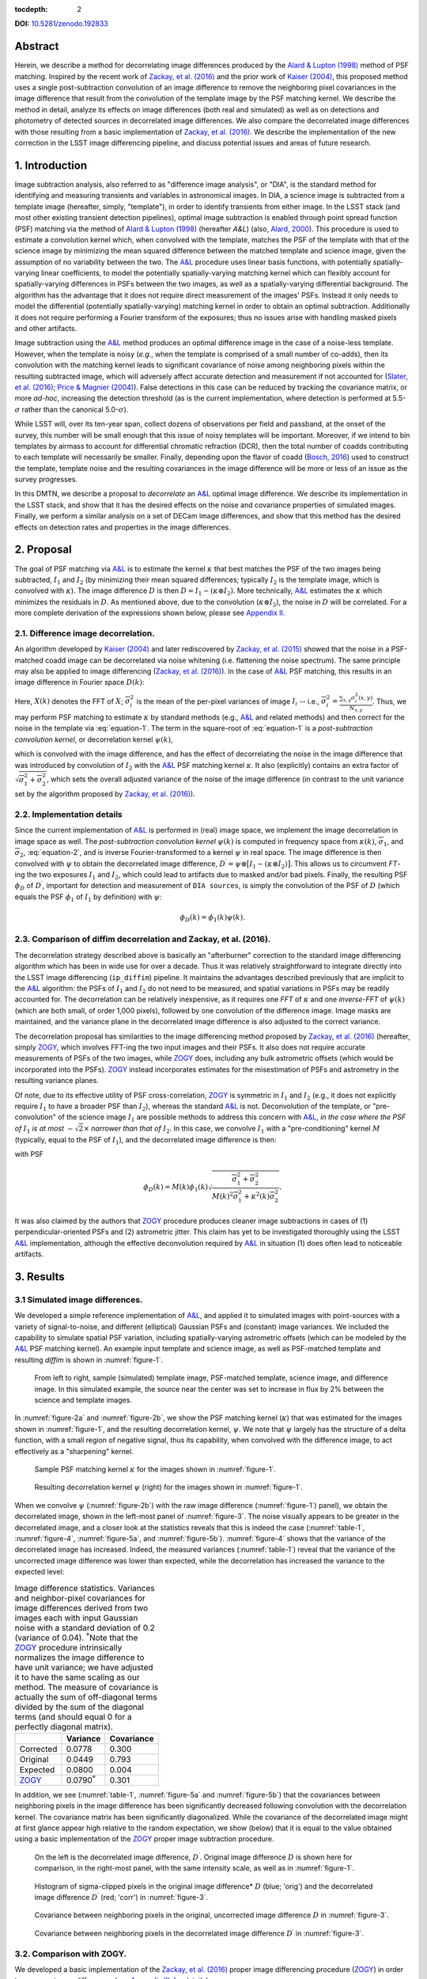 :tocdepth: 2

**DOI:** `10.5281/zenodo.192833 <http://dx.doi.org/10.5281/zenodo.192833>`_

Abstract
========

Herein, we describe a method for decorrelating image differences
produced by the `Alard & Lupton
(1998) <http://adsabs.harvard.edu/abs/1998ApJ...503..325A>`__ method of
PSF matching. Inspired by the recent work of `Zackay, et al.
(2016) <https://arxiv.org/abs/1601.02655>`__ and the prior work of
`Kaiser (2004) <#references>`__, this proposed method uses a single
post-subtraction convolution of an image difference to remove the
neighboring pixel covariances in the image difference that result from
the convolution of the template image by the PSF matching kernel. We
describe the method in detail, analyze its effects on image differences
(both real and simulated) as well as on detections and photometry of
detected sources in decorrelated image differences. We also compare the
decorrelated image differences with those resulting from a basic
implementation of `Zackay, et al.
(2016) <https://arxiv.org/abs/1601.02655>`__. We describe the
implementation of the new correction in the LSST image differencing
pipeline, and discuss potential issues and areas of future research.

1. Introduction
===============

Image subtraction analysis, also referred to as "difference image
analysis", or "DIA", is the standard method for identifying and
measuring transients and variables in astronomical images. In DIA, a
science image is subtracted from a template image (hereafter, simply,
"template"), in order to identify transients from either image. In the
LSST stack (and most other existing transient detection pipelines),
optimal image subtraction is enabled through point spread function (PSF)
matching via the method of `Alard & Lupton
(1998) <http://adsabs.harvard.edu/abs/1998ApJ...503..325A>`__ (hereafter
*A&L*) (also, `Alard,
2000 <http://aas.aanda.org/articles/aas/pdf/2000/11/ds8706.pdf%5D>`__).
This procedure is used to estimate a convolution kernel which, when
convolved with the template, matches the PSF of the template with that
of the science image by minimizing the mean squared difference between
the matched template and science image, given the assumption of no
variability between the two. The
`A&L <http://adsabs.harvard.edu/abs/1998ApJ...503..325A>`__ procedure
uses linear basis functions, with potentially spatially-varying linear
coefficients, to model the potentially spatially-varying matching kernel
which can flexibly account for spatially-varying differences in PSFs
between the two images, as well as a spatially-varying differential
background. The algorithm has the advantage that it does not require
direct measurement of the images' PSFs. Instead it only needs to model
the differential (potentially spatially-varying) matching kernel in
order to obtain an optimal subtraction. Additionally it does not require
performing a Fourier transform of the exposures; thus no issues arise
with handling masked pixels and other artifacts.

Image subtraction using the
`A&L <http://adsabs.harvard.edu/abs/1998ApJ...503..325A>`__ method
produces an optimal difference image in the case of a noise-less
template. However, when the template is noisy (*e.g.*, when the template
is comprised of a small number of co-adds), then its convolution with
the matching kernel leads to significant covariance of noise among
neighboring pixels within the resulting subtracted image, which will
adversely affect accurate detection and measurement if not accounted for
(`Slater, et al. (2016) <http://dmtn-006.lsst.io>`__; `Price & Magnier
(2004) <#references>`__). False detections in this case can be reduced
by tracking the covariance matrix, or more *ad-hoc*, increasing the
detection threshold (as is the current implementation, where detection
is performed at 5.5-\ :math:`\sigma` rather than the canonical
5.0-\ :math:`\sigma`).

While LSST will, over its ten-year span, collect dozens of observations
per field and passband, at the onset of the survey, this number will be
small enough that this issue of noisy templates will be important.
Moreover, if we intend to bin templates by airmass to account for
differential chromatic refraction (DCR), then the total number of coadds
contributing to each template will necessarily be smaller. Finally,
depending upon the flavor of coadd (`Bosch,
2016 <http://dmtn-015.lsst.io>`__) used to construct the template,
template noise and the resulting covariances in the image difference
will be more or less of an issue as the survey progresses.

In this DMTN, we describe a proposal to *decorrelate* an
`A&L <http://adsabs.harvard.edu/abs/1998ApJ...503..325A>`__ optimal
image difference. We describe its implementation in the LSST stack, and
show that it has the desired effects on the noise and covariance
properties of simulated images. Finally, we perform a similar analysis
on a set of DECam image differences, and show that this method has the
desired effects on detection rates and properties in the image
differences.

2. Proposal
===========

The goal of PSF matching via
`A&L <http://adsabs.harvard.edu/abs/1998ApJ...503..325A>`__ is to
estimate the kernel :math:`\kappa` that best matches the PSF of the two
images being subtracted, :math:`I_1` and :math:`I_2` (by minimizing
their mean squared differences; typically :math:`I_2` is the template
image, which is convolved with :math:`\kappa`). The image difference
:math:`D` is then :math:`D = I_1 - (\kappa \otimes I_2)`. More
technically, `A&L <http://adsabs.harvard.edu/abs/1998ApJ...503..325A>`__
estimates the :math:`\kappa` which minimizes the residuals in :math:`D`.
As mentioned above, due to the convolution (:math:`\kappa \otimes I_2`),
the noise in :math:`D` will be correlated. For a more complete
derivation of the expressions shown below, please see `Appendix
II. <#b-appendix-ii-derivation>`__

2.1. Difference image decorrelation.
------------------------------------

An algorithm developed by `Kaiser (2004) <#references>`__ and later
rediscovered by `Zackay, et al.
(2015) <http://arxiv.org/abs/1512.06879>`__ showed that the noise in a
PSF-matched coadd image can be decorrelated via noise whitening (i.e.
flattening the noise spectrum). The same principle may also be applied
to image differencing (`Zackay, et al.
(2016) <https://arxiv.org/abs/1601.02655>`__). In the case of
`A&L <http://adsabs.harvard.edu/abs/1998ApJ...503..325A>`__ PSF
matching, this results in an image difference in Fourier space
:math:`D(k)`:

.. math::
   :label: equation-1

   D(k) = \big[ I_1(k) - \kappa(k) I_2(k) \big] \sqrt{ \frac{ \overline{\sigma}_1^2 + \overline{\sigma}_2^2}{ \overline{\sigma}_1^2 + \kappa^2(k) \overline{\sigma}_2^2}}

Here, :math:`X(k)` denotes the FFT of :math:`X`;
:math:`\overline{\sigma}_i^2` is the mean of the per-pixel variances of
image :math:`I_i` -- i.e.,
:math:`\overline{\sigma}_i^2 = \frac{\sum_{x,y} \sigma_i^2(x,y)}{N_{x,y}}`.
Thus, we may perform PSF matching to estimate :math:`\kappa` by standard
methods (e.g.,
`A&L <http://adsabs.harvard.edu/abs/1998ApJ...503..325A>`__ and related
methods) and then correct for the noise in the template via :eq:`equation-1`.
The term in the square-root of :eq:`equation-1`
is a *post-subtraction convolution kernel*, or
decorrelation kernel :math:`\psi(k)`,

.. math::
   :label: equation-2

   \psi(k) = \sqrt{ \frac{ \overline{\sigma}_1^2 + \overline{\sigma}_2^2}{ \overline{\sigma}_1^2 + \kappa^2(k) \overline{\sigma}_2^2}},

which is convolved with the image difference, and has the effect of
decorrelating the noise in the image difference that was introduced by
convolution of :math:`I_2` with the
`A&L <http://adsabs.harvard.edu/abs/1998ApJ...503..325A>`__ PSF matching
kernel :math:`\kappa`. It also (explicitly) contains an extra factor of
:math:`\sqrt{\overline{\sigma}_1^2+\overline{\sigma}_2^2}`, which sets
the overall adjusted variance of the noise of the image difference (in
contrast to the unit variance set by the algorithm proposed by `Zackay,
et al. (2016) <https://arxiv.org/abs/1601.02655>`__).

2.2. Implementation details
---------------------------

Since the current implementation of
`A&L <http://adsabs.harvard.edu/abs/1998ApJ...503..325A>`__ is performed
in (real) image space, we implement the image decorrelation in image
space as well. The *post-subtraction convolution kernel* :math:`\psi(k)`
is computed in frequency space from :math:`\kappa(k)`,
:math:`\overline{\sigma}_1`, and :math:`\overline{\sigma}_2`,
:eq:`equation-2`, and is inverse Fourier-transformed to a kernel
:math:`\psi` in real space. The image difference is then convolved with
:math:`\psi` to obtain the decorrelated image difference,
:math:`D^\prime = \psi \otimes \big[ I_1 - (\kappa \otimes I_2) \big]`.
This allows us to circumvent *FT*-ing the two exposures :math:`I_1` and
:math:`I_2`, which could lead to artifacts due to masked and/or bad
pixels. Finally, the resulting PSF :math:`\phi_D` of :math:`D^\prime`,
important for detection and measurement of ``DIA sources``, is simply
the convolution of the PSF of :math:`D` (which equals the PSF
:math:`\phi_1` of :math:`I_1` by definition) with :math:`\psi`:

.. math::


   \phi_D(k) = \phi_1(k) \psi(k).

2.3. Comparison of diffim decorrelation and Zackay, et al. (2016).
------------------------------------------------------------------

The decorrelation strategy described above is basically an "afterburner"
correction to the standard image differencing algorithm which has been
in wide use for over a decade. Thus it was relatively straightforward to
integrate directly into the LSST image differencing (``ip_diffim``)
pipeline. It maintains the advantages described previously that are
implicit to the
`A&L <http://adsabs.harvard.edu/abs/1998ApJ...503..325A>`__ algorithm:
the PSFs of :math:`I_1` and :math:`I_2` do not need to be measured, and
spatial variations in PSFs may be readily accounted for. The
decorrelation can be relatively inexpensive, as it requires one *FFT* of
:math:`\kappa` and one *inverse-FFT* of :math:`\psi(k)` (which are both
small, of order 1,000 pixels), followed by one convolution of the
difference image. Image masks are maintained, and the variance plane in
the decorrelated image difference is also adjusted to the correct
variance.

The decorrelation proposal has similarities to the image differencing
method proposed by `Zackay, et al.
(2016) <https://arxiv.org/abs/1601.02655>`__ (hereafter, simply
`ZOGY <https://arxiv.org/abs/1601.02655>`__, which involves FFT-ing the
two input images and their PSFs. It also does not require accurate
measurements of PSFs of the two images, while
`ZOGY <https://arxiv.org/abs/1601.02655>`__ does, including any bulk
astrometric offsets (which would be incorporated into the PSFs).
`ZOGY <https://arxiv.org/abs/1601.02655>`__ instead incorporates
estimates for the misestimation of PSFs and astrometry in the resulting
variance planes.

Of note, due to its effective utility of PSF cross-correlation,
`ZOGY <https://arxiv.org/abs/1601.02655>`__ is symmetric in :math:`I_1`
and :math:`I_2` (e.g., it does not explicitly require :math:`I_1` to
have a broader PSF than :math:`I_2`), whereas the standard
`A&L <http://adsabs.harvard.edu/abs/1998ApJ...503..325A>`__ is not.
Deconvolution of the template, or "pre-convolution" of the science image
:math:`I_1` are possible methods to address this concern with
`A&L <http://adsabs.harvard.edu/abs/1998ApJ...503..325A>`__, *in the
case where the PSF of* :math:`I_1` *is at most*
:math:`\sim \sqrt{2}\times` *narrower than that of* :math:`I_2`. In this
case, we convolve :math:`I_1` with a "pre-conditioning" kernel :math:`M`
(typically, equal to the PSF of :math:`I_1`), and the decorrelated image
difference is then:

.. math::
   :label: equation-3

   D(k) = \big[ M(k)I_1(k) - \kappa(k) I_2(k) \big] \sqrt{\frac{\overline{\sigma}_1^2 + \overline{\sigma}_2^2}{M^2(k)\overline{\sigma}_1^2 + \kappa^2(k) \overline{\sigma}_2^2}}

with PSF

.. math::


   \phi_D(k) = M(k)\phi_1(k) \sqrt{ \frac{ \overline{\sigma}_1^2 + \overline{\sigma}_2^2}{ M(k)^2 \overline{\sigma}_1^2 + \kappa^2(k) \overline{\sigma}_2^2}}.

It was also claimed by the authors that
`ZOGY <https://arxiv.org/abs/1601.02655>`__ procedure produces cleaner
image subtractions in cases of (1) perpendicular-oriented PSFs and (2)
astrometric jitter. This claim has yet to be investigated thoroughly
using the LSST
`A&L <http://adsabs.harvard.edu/abs/1998ApJ...503..325A>`__
implementation, although the effective deconvolution required by
`A&L <http://adsabs.harvard.edu/abs/1998ApJ...503..325A>`__ in situation
(1) does often lead to noticeable artifacts.

3. Results
==========

3.1 Simulated image differences.
--------------------------------

We developed a simple reference implementation of
`A&L <http://adsabs.harvard.edu/abs/1998ApJ...503..325A>`__, and applied
it to simulated images with point-sources with a variety of
signal-to-noise, and different (elliptical) Gaussian PSFs and (constant)
image variances. We included the capability to simulate spatial PSF
variation, including spatially-varying astrometric offsets (which can be
modeled by the
`A&L <http://adsabs.harvard.edu/abs/1998ApJ...503..325A>`__ PSF matching
kernel). An example input template and science image, as well as
PSF-matched template and resulting *diffim* is shown in :numref:`figure-1`.

.. figure:: _static/img0.png
   :name: figure-1

   From left to right, sample (simulated) template image, PSF-matched
   template, science image, and difference image. In this simulated
   example, the source near the center was set to increase in flux by 2%
   between the science and template images.

In :numref:`figure-2a` and :numref:`figure-2b`, we show the PSF matching kernel
(:math:`\kappa`) that was estimated for the images shown in
:numref:`figure-1`, and the resulting decorrelation kernel, :math:`\psi`.
We note that :math:`\psi` largely has the structure of a delta function,
with a small region of negative signal, thus its capability, when
convolved with the difference image, to act effectively as a
"sharpening" kernel.

.. figure:: _static/img1.png
   :name: figure-2a

   Sample PSF matching kernel :math:`\kappa` for the images shown in :numref:`figure-1`.

.. figure:: _static/img2.png
   :name: figure-2b

   Resulting decorrelation kernel :math:`\psi` (right) for the images shown in :numref:`figure-1`.

When we convolve :math:`\psi` (:numref:`figure-2b`)
with the raw image difference (:numref:`figure-1`)
panel), we obtain the decorrelated image, shown in the left-most panel
of :numref:`figure-3`. The noise visually appears to be greater in
the decorrelated image, and a closer look at the statistics reveals that
this is indeed the case (:numref:`table-1`, :numref:`figure-4`,
:numref:`figure-5a`, and :numref:`figure-5b`). :numref:`figure-4`
shows that the variance of the decorrelated image has increased. Indeed,
the measured variances (:numref:`table-1`) reveal that the variance
of the uncorrected image difference was lower than expected, while the
decorrelation has increased the variance to the expected level:

.. _table-1:

.. table:: Image difference statistics. Variances and neighbor-pixel covariances for image differences derived from two images each with input Gaussian noise with a standard deviation of 0.2 (variance of 0.04). :math:`^*`\ Note that the `ZOGY <https://arxiv.org/abs/1601.02655>`__ procedure intrinsically normalizes the image difference to have unit variance; we have adjusted it to have the same scaling as our method. The measure of covariance is actually the sum of off-diagonal terms divided by the sum of the diagonal terms (and should equal 0 for a perfectly diagonal matrix).

   +-----------------------------------------------+----------------------+--------------+
   |                                               | Variance             | Covariance   |
   +===============================================+======================+==============+
   | Corrected                                     | 0.0778               | 0.300        |
   +-----------------------------------------------+----------------------+--------------+
   | Original                                      | 0.0449               | 0.793        |
   +-----------------------------------------------+----------------------+--------------+
   | Expected                                      | 0.0800               | 0.004        |
   +-----------------------------------------------+----------------------+--------------+
   | `ZOGY <https://arxiv.org/abs/1601.02655>`__   | 0.0790\ :math:`^*`   | 0.301        |
   +-----------------------------------------------+----------------------+--------------+


.. raw:: html

   <!--
   ```python
   %In [1]:
   print sig1, sig2  # Input std. deviation of template and science images
   print 'Corrected:', np.mean(diffim2), np.std(diffim2)
   print 'Original: ', np.mean(diffim1), np.std(diffim1)
   print 'Expected: ', np.sqrt(sig1**2 + sig2**2)
   %Out [1]:
   0.2 0.2
   Corrected: 10.0042330181 0.293237231242
   Original:  9.99913482654 0.211891941431
   Expected:  0.282842712475
   ```
   -->

In addition, we see (:numref:`table-1`, :numref:`figure-5a` and :numref:`figure-5b`)
that the covariances between neighboring pixels in the
image difference has been significantly decreased following convolution
with the decorrelation kernel. The covariance matrix has been
significantly diagonalized. While the covariance of the decorrelated
image might at first glance appear high relative to the random
expectation, we show (below) that it is equal to the value obtained
using a basic implementation of the
`ZOGY <https://arxiv.org/abs/1601.02655>`__ proper image subtraction
procedure.

.. raw:: html

   <!--
   ```python
   %In [2]:
   print np.nansum(cov2)/np.sum(np.diag(cov2))  # cov2 is the covar. matrix of the corrected image.
   print np.nansum(cov1)/np.sum(np.diag(cov1))  # cov1 is the covar. matrix of the uncorrected image.
   %Out [2]:
   0.300482626371
   0.793176605206
   ```
   -->

.. figure:: _static/img3.png
   :name: figure-3

   On the left is the decorrelated image difference, :math:`D^\prime`.
   Original image difference :math:`D` is shown here for comparison, in
   the right-most panel, with the same intensity scale, as well as in
   :numref:`figure-1`.

.. figure:: _static/img4.png
   :name: figure-4

   Histogram of sigma-clipped pixels in the original image difference\*
   :math:`D` (blue; 'orig') and the decorrelated image difference
   :math:`D^\prime` (red; 'corr') in :numref:`figure-3`.

.. figure:: _static/img5.png
   :name: figure-5a

   Covariance between neighboring pixels in the original, uncorrected
   image difference :math:`D` in :numref:`figure-3`.

.. figure:: _static/img6.png
   :name: figure-5b

   Covariance between neighboring pixels in the decorrelated image
   difference :math:`D^\prime` in :numref:`figure-3`.

3.2. Comparison with ZOGY.
--------------------------

We developed a basic implementation of the `Zackay, et al.
(2016) <https://arxiv.org/abs/1601.02655>`__ proper image differencing
procedure (`ZOGY <https://arxiv.org/abs/1601.02655>`__) in order to
compare image differences (see `Appendix III. for
details <#c-appendix-iii-implementation-of-basic-ZOGY-algorithm>`__).

As shown in :numref:`table-1`, many of
the bulk statistics between image differences derived via the two
methods are (as expected) nearly identical. In fact, the two "optimal"
image differences are nearly identical, as we show in
:numref:`figure-6`. The variance of the difference between the two
difference images is of the order of 0.05% of the variances of the
individual images.

.. figure:: _static/img7.png
   :name: figure-6

   Histogram of pixel-wise difference between optimal image differences.
   Each image difference has been rescaled to unit variance to
   facilitate differencing.

3.3. Application to real data.
------------------------------

We have implemented and tested the proposed decorrelation method in the
LSST software stack as a new ``lsst.pipe.base.Task`` subclass called
``lsst.ip.diffim.DecorrelateALKernelTask``, and applied it to real data
obtained from DECam. For this image differencing experiment, we used the
standard `A&L <http://adsabs.harvard.edu/abs/1998ApJ...503..325A>`__
procedure with a spatially-varying PSF matching kernel (default
configuration parameters). The decorrelation computation may be turned
on by setting the option ``doDecorrelation=True`` for the
``imageDifference.py`` command-line task. In :numref:`figure-7` we
show sub-images of two astrometrically aligned input exposures, the
PSF-matched template image, and the decorrelated image difference.

.. figure:: _static/img8.png
   :name: figure-7

   Image differencing on real (DECam) data. Sub-images of the two input
   exposures (top; template has been astrometrically aligned with the
   science image), the PSF-matched template (bottom-left), and the
   decorrelated image difference (bottom-right).

``DecorrelateALKernelTask`` simply extracts the
`A&L <http://adsabs.harvard.edu/abs/1998ApJ...503..325A>`__ PSF matching
kernel :math:`\kappa` estimated previously by
``lsst.ip.diffim.ImagePsfMatchTask.subtractExposures()`` for the center
of the image, and estimates a constant image variance
:math:`\overline{\sigma}_1^2` and :math:`\overline{\sigma}_2^2` for each
image (sigma-clipped mean of its variance plane; in this example 62.8
and 60.0 for the science and template images, respectively). The task
then computes the decorrelation kernel :math:`\psi` from those three
quantities (:numref:`figure-8a` and :numref:`figure-8b`). As expected, the resulting
decorrelated image difference has a greater variance than the
"uncorrected" image difference (120.8 vs. 66.8), and a value close to
the naive expected variance :math:`60.0+62.8=122.8`. Additionally, we
show in :numref:`figure-9` that the decorrelated DECam image
indeed has a lower neighboring-pixel covariance (6.0% off-diagonal
covariance, vs. 35% for the uncorrected diffim).

.. figure:: _static/img9.png
   :name: figure-8a

   Image differencing on real (DECam) data. PSF matching kernels Shown are
   kernels derived from two corners of the image which showed the greatest
   variation in the matching kernels (pixel coordinates overlaid).

.. figure:: _static/img10.png
   :name: figure-8b

   Decorrelation kernels corresponding to :numref:`figure-8a`.

.. figure:: _static/img11.png
   :name: figure-9

   Image differencing on real (DECam) data. Neighboring pixel covariance
   matrices for uncorrected (left) and corrected (right) image
   difference.

3.4. Effects of diffim decorrelation on detection and measurement
-----------------------------------------------------------------

See `this
notebook <https://github.com/lsst-dm/diffimTests/blob/master/20.%20compare%20photometry-corrected-many-DECam-images.ipynb>`__.

The higher variance of the decorrelated image difference results in a
smaller number of ``DIA source`` detections (:math:`\sim` 70% fewer) at
the same default (5.5-:math:`\sigma`) detection threshold (:numref:`table-2`).
Notably, if we decrease the detection threshold to the
desired 5.0-\ :math:`\sigma` level, the detection count in the
decorrelated image difference does not increase substantially
(:math:`\sim 14\%`). However, the number of detections does increase
dramatically (:math:`\sim 176\%`) for the uncorrected image difference
if we were to switch to a 5.0-\ :math:`\sigma` detection threshold.
(This is why the default ``DIA source`` detection threshold has
previously been set in the LSST stack to 5.5-\ :math:`\sigma`).

.. _table-2:

.. table:: Comparison of numbers of DIA sources detected in DECam image difference run with decorrelation turned on or off, and with a 5.5-\ :math:`\sigma` or 5.0-\ :math:`\sigma` detection threshold.

   +------------------+------------------+--------------+--------------+----------------+
   | Decorrelated?    | Detection        | Positive     | Negative     | Merged         |
   |                  | threshold        | detected     | detected     | detected       |
   +==================+==================+==============+==============+================+
   | Yes              | 5.0              | 43           | 18           | 50             |
   +------------------+------------------+--------------+--------------+----------------+
   | Yes              | 5.5              | 35           | 15           | 41             |
   +------------------+------------------+--------------+--------------+----------------+
   | No               | 5.0              | 89           | 328          | 395            |
   +------------------+------------------+--------------+--------------+----------------+
   | No               | 5.5              | 58           | 98           | 143            |
   +------------------+------------------+--------------+--------------+----------------+

We matched the catalogs of detections between the uncorrected
("undecorrelated") and decorrelated image differences (to within
:math:`5^{\prime\prime}`), and found that 45 of the 47 ``DIA sources``
detected in the decorrelated image are also detected in the uncorrected
image difference. We compared the aperture photometry of the 45 matched
``DIA sources`` in the two catalogs (using the
``base_CircularApertureFlux_50_0_flux`` measurement) using a linear
regression to quantify any differential offset and scaling. (We did not
filter to remove dipoles, as the ``DipoleClassification`` task is still
a work in progress and doing so would remove a large number of
``DIA sources``. We found that there is no significant photometric
offset between measurements in the two images, while the flux
measurement is :math:`\sim 4.5 \pm 0.5\%` lower in the decorrelated
image. Unsurprisingly, the quantified errors in the flux measurements
(``base_CircularApertureFlux_50_0_fluxSigma``) are
:math:`\sim 120 \pm 5\%` greater in the decorrelated image.

For a more thorough analysis, we recapitulated some of the work of
`Slater, et al. (2016) <http://dmtn-006.lsst.io>`__, which described the
issue with per-pixel covariance in
`A&L <http://adsabs.harvard.edu/abs/1998ApJ...503..325A>`__ image
differences generated by the LSST stack and the resulting issues with
detection and measurement, but this time using the decorrelated image
differences. With the help of Dr. Slater, we performed exactly his
analysis on the same set of DECam images as described in `Slater, et al.
(2016) <http://dmtn-006.lsst.io>`__. In :numref:`figure-10`
below, we present an updated version of `Figure 6 from Slater, et al.
(2016) <http://dmtn-006.lsst.io/#forcephot-sci-template-v197367>`__
after decorrelation has been performed. We also present in :numref:`figure-11a`
and :numref:`figure-11b` a version of `Figure 7 from Slater, et al.
(2016) <http://dmtn-006.lsst.io/#forcephot-hists>`__. Our analysis shows
that the detections in the decorrelated image difference are now nicely
tracking just at or above the :math:`5\sigma` threshold.

.. figure:: _static/fig_10b.png
   :name: figure-10

   As in Figure 6 from `Slater, et al.
   (2016) <http://dmtn-006.lsst.io/#forcephot-sci-template-v197367>`__:
   PSF photometry in the template and science exposures, forced on the
   positions of DIA source detections in the image difference following
   image difference decorrelation. The parallel diagonal lines denote
   science−template\* :math:`>5\sqrt{2}\sigma` and science−template
   :math:`< 5\sqrt{2}\sigma`, which are the intended criteria for
   detection. The numerous detections just at or below these detection
   thresholds have been eliminated, and (ignoring the two clouds of
   detections near (0, 0) and (-2.5, 2.5)) the primary detections are
   above (or below) the detection thresholds. Sources have not been
   filtered to remove false detections (e.g., dipoles).

.. figure:: _static/fig11a.png
   :name: figure-11a

   As in Figure 7 from `Slater, et al.
   (2016) <http://dmtn-006.lsst.io//#forcephot-hists>`__: Comparison of
   force photometry SNR (red) versus the SNR in image difference (blue)
   for all sources in a single DECam exposure. The black line shows the
   expected detection counts from random noise (`Slater, et al.
   (2016) <http://dmtn-006.lsst.io/>`__). Shown here for
   uncorrected image difference (identical to `Slater, et al.
   (2016) <http://dmtn-006.lsst.io//#forcephot-hists>`__). 

.. figure:: _static/fig11b.png
   :name: figure-11b

   Same as :numref:`figure-11a`,
   but for sources detected at\* 5-\ :math:`\sigma` \*in the
   decorrelated image difference.

4. Conclusions and future work
==============================

We have shown that performing image difference decorrelation as an
"afterburner" post-processing step to
`A&L <http://adsabs.harvard.edu/abs/1998ApJ...503..325A>`__ image
differences generated by the LSST stack is an effective method to
eliminate most issues arising from the resulting per-pixel covariance in
said images. We also showed that the resulting decorrelated image
differences have similar statistical and noise properties, even in the
case of a noisy template, to those generated using the "proper image
subtraction" method recently proposed by `Zackay, et al.
(2016) <https://arxiv.org/abs/1601.02655>`__.

There still exist several outstanding issues or questions related to
details of the decorrelation procedure as it is currently implemented in
the LSST stack. We now describe several of those.

4.1. Accounting for spatial variations in noise (variance) and matching kernel
------------------------------------------------------------------------------

There will be spatial variations across an image of the PSF matching
kernel and the template- and science-image per-pixel variances (an
example of the kernel variation is shown in :numref:`figure-8a` and :numref:`figure-8b`).
These three parameters separately will contribute to spatial variations
in the decorrelation kernel :math:`\psi`, with unknown resulting
second-order effects on the resulting decorrelated image. If these
parameters are computed just for the center of the images (as they are,
currently), then the resulting :math:`\psi` is only accurate for the
center of the image, and could lead to over/under-correction of the
correlated noise nearer to the edges of the image difference. Another
effect is that the resulting adjusted image difference PSF will also not
include the accurate spatial variations.

We explored the effect of spatial variations in all three of these
parameters for a single example DECam CCD image subtraction. The PSF
matching kernel for this image varies across the image (:numref:`figure-8a` and :numref:`figure-8a`),
and thus so does the resulting decorrelation kernel,
:math:`\psi`. Additionally, the noise (quantified in the variance planes
of the two exposures) varies across both the template and science images
by :math:`\sim 1\%` (data not shown here, but see `this IPython
notebook <https://github.com/lsst-dm/diffimTests/blob/master/19.%20check%20variance%20planes.ipynb>`__).
We computed decorrelation kernels :math:`\psi_i` for the observed
extremes of each of these three parameters, and compared the resulting
decorrelated image differences to the canonical decorrelated image
difference derived using :math:`\psi` computed for the center of the
images. The distribution of variances (sigma-clipped means of the
variance plane) of the resulting decorrelated image differences differed
by as much as :math:`\sim 5.6\%` at the extreme (:math:`\sim 1.3\%`
standard deviation). The per-pixel covariance in the resulting images
varied by as much as :math:`\sim 50\%` (between :math:`4.0` and
:math:`8.0\%`) at the extreme (:math:`\sim 25\%` standard deviation) but
all represented significant reductions from :math:`34.9\%` in the
uncorrected image difference. Finally, the number of detections on the
image differences varied by :math:`10\%` at the extremes (:math:`2.2\%`
standard deviation) around :math:`\sim 50` detections total. We have yet
to investigate DIA source measurement, which could be affected by the
assumption of a constant PSF across the image difference.

We have not determined whether this uncertainty in image difference
statistics arising from using a single (constant) decorrelation kernel
and constant image variances for diffim decorrelation will have a
significant effect on LSST alert generation. It is clearly at most a
second-order effect, with measurable uncertainties of order a few
percent at most. If this uncertainty is deemed to high, then we will
need to investigate computing :math:`\psi` on a grid across the image,
and (ideally) perform an interpolation to estimate a spatially-varying
:math:`\psi(x,y)`.

4.2. DIA Source measurement
---------------------------

The measurement and classification of dipoles in image differences,
described in `Reiss (2016) <http://dmtn-007.lsst.io>`__ is complicated
by image difference decorrelation, because dipole fitting is constrained
using signal from the "pre-subtraction" template and science images, as
well as the difference image. The prior assumption (for uncorrected
image differences) has been that the PSF of the difference image is
identical to those of the science and pre-PSF-matched template images,
and thus the science image :math:`I_1` could be reconstructed from the
difference image :math:`D` plus the PSF-matched template image
:math:`(\kappa \otimes I_2)`:

.. math::


   I_1 = D + (\kappa \otimes I_2).

The decorrelation process modifies the PSF of the image difference such
that this equivalency no longer holds, and the PSFs of the three images
are now different. We will need to update the ``DipoleFitTask`` to
accurately model dipoles across the three images. However now that the
noise is accurately represented in the variance plane of the
decorrelated image difference, dipole measurement should be more
accurate and covariances will not be a concern.

5. Appendix
===========

5.A. Appendix I. Technical considerations.
------------------------------------------

1. A complication arises in deriving the decorrelation kernel, in that
   the kernel starts-off with odd-sized pixel dimensions, but must be
   even-sized for FFT. Then once it is inverse-FFT-ed, it must be
   re-shaped to odd-sized again for convolution. This must be done with
   care to avoid small shifts in the pixels of the resulting
   decorrelated image difference.

2. Should we use the original (unwarped) template to compute the
   variance :math:`\sigma_2` that enters into the computation of the
   decorrelation kernel, or should we use the warped template? The
   current implementation uses the warped template. This should not
   matter so long as we know that the variance plane gets handled
   correctly by the warping procedure.

5.B. Appendix II. Derivation
----------------------------

Starting with the
`A&L <http://adsabs.harvard.edu/abs/1998ApJ...503..325A>`__ expression,

.. math::


   D = I_1 - (\kappa \otimes I_2),

where :math:`I_1` is the science image with PSF :math:`\phi_1`. The
model is that the true sky scene :math:`D` is convolved with
:math:`\phi_1`, so if we assume Gaussian, heteroschedastic noise (sky
noise-limited), take a Fourier Transform, and compute the
log-likelihood, we obtain

.. math::


   ln~\mathcal{L} = \sum_k{\frac{(I_1(k)-\kappa(k)I_2(k)-D(k)\phi_1(k))^2}{\overline\sigma^2_1+\kappa^2(k)\overline{\sigma}^2_2}}.

Then the MLE for :math:`D(k)` is

.. math::


   \hat{D}(k) = \frac{I_1(k)-\kappa(k)I_2(k)}{\phi_1(k)},

with noise having variance

.. math::


   \mathrm{Var}(\hat{D}(k)) = \frac{\overline\sigma^2_1+\kappa^2(k)\overline\sigma^2_2}{\phi^2_1(k)}.

The variance diverges at large :math:`k` as :math:`\phi_1^2(k)`
approaches zero, but (as shown by `Kaiser (2004) <#references>`__ and
`Zackay, et al. (2016) <https://arxiv.org/abs/1601.02655>`__) we can
flatten the noise spectrum ("whiten the noise") to obtain the expression
in :eq:`equation-1`, which we will repeat here:

.. math::


   D(k) = \big[ I_1(k) - \kappa(k) I_2(k) \big] \sqrt{ \frac{ \overline{\sigma}_1^2 + \overline{\sigma}_2^2}{ \overline{\sigma}_1^2 + \kappa^2(k) \overline{\sigma}_2^2}}

To compare this calculation to the
`ZOGY <https://arxiv.org/abs/1601.02655>`__ expression, we take the
`ZOGY <https://arxiv.org/abs/1601.02655>`__ assumption that
:math:`\phi_1` and :math:`\phi_2` are known, and thus
:math:`\kappa(k)=\phi_1(k)/\phi_2(k)`. Substituting this into
:eq:`equation-1` gives us:

.. math::


   D(k) = \big[ \phi_2(k)I_1(k) - \phi_1(k) I_2(k) \big] \sqrt{ \frac{ \overline{\sigma}_1^2 + \overline{\sigma}_2^2}{ \overline{\sigma}_1^2\phi_2^2(k) + \overline{\sigma}_2^2\phi_1^2(k)}},

which is identical to Equation (13) in `Zackay, et al.
(2016) <https://arxiv.org/abs/1601.02655>`__,
:eq:`equation-3` below, except for an additional factor
:math:`\sqrt{\overline{\sigma}_1^2 + \overline{\sigma}_2^2}`.

5.C. Appendix III. Implementation of basic ZOGY algorithm.
----------------------------------------------------------

We applied the basic `Zackay, et al.
(2016) <https://arxiv.org/abs/1601.02655>`__ procedure only to a set of
small, simulated images. Our implementation simply applies Equation (14)
of `their manuscript <https://arxiv.org/abs/1601.02655>`__ to the two
simulated reference (:math:`R`) and "new" (:math:`N`) images, providing
their (known) PSFs :math:`P_r`, :math:`P_n` and variances
:math:`\sigma_r^2`, :math:`\sigma_n^2` to derive the proper difference
image :math:`D`:

.. math::
   :label: equation-4

   \widehat{D} = \frac{F_r\widehat{P_r}\widehat{N} - F_n\widehat{P_n}\widehat{R}}{\sqrt{\sigma_n^2 F_r^2 \left|\widehat{P_r}\right|^2 + \sigma_r^2 F_n^2 \left|\widehat{P_n}\right|^2}}.

Here, :math:`F_r` and :math:`F_n` are the images' flux-based zero-points
(which we will set to one here), and :math:`\widehat{D}` denotes the FT
of :math:`D`. This expression is in Fourier space, and we inverse-FFT
the image difference :math:`\widehat{D}` to obtain the final image
:math:`D`.

.. code:: python

    def performZackay(R, N, P_r, P_n, sig1, sig2):
        from scipy.fftpack import fft2, ifft2, ifftshift

        F_r = F_n = 1.  # Don't worry about flux scaling here.
        P_r_hat = fft2(P_r)
        P_n_hat = fft2(P_n)
        d_hat_numerator = (F_r * P_r_hat * fft2(N) - F_n * P_n_hat * fft2(R))
        d_hat_denom = np.sqrt((sig1**2 * F_r**2 * np.abs(P_r_hat)**2) + (sig2**2 * F_n**2 * np.abs(P_n_hat)**2))
        d_hat = d_hat_numerator / d_hat_denom

        d = ifft2(d_hat)
        D = ifftshift(d.real)
        return D

We note that we can also perform the operation in a way that allows us
to avoid FT-ing the images directly. This involves computing two
convolution kernels in :math:`k`-space, convolving each of the two
images, and then subtracting. If we define two convolution kernels
:math:`\zeta` and :math:`\eta` such that:

.. math::


   \widehat{\xi} = 1/ \sqrt{\sigma_n^2 F_r^2 \left|\widehat{P_r}\right|^2 + \sigma_r^2 F_n^2 \left|\widehat{P_n}\right|^2},

.. math::


   \widehat{\zeta} = \widehat{P_r}/\widehat{\xi},

 and

.. math::


   \widehat{\eta} = \widehat{P_n}/\widehat{\xi},

then we can iFFT :math:`\widehat{\zeta}` and :math:`\widehat{\eta}` and
compute

.. math::


   D = (N \otimes \zeta) - (R \otimes \eta).

We have performed this calculation and we obtain identical image
differences to those computed using :eq:`equation-4`, above.

5.D. Appendix IV. Notebooks and code
------------------------------------

All figures in this document were generated using IPython notebooks and
associated code in `the diffimTests github
repository <https://github.com/lsst-dm/diffimTests>`__, in particular,
notebooks numbered
`14 <https://github.com/lsst-dm/diffimTests/blob/master/14.%20Test%20Lupton(ZOGY)%20post%20convolution%20kernel%20on%20simulated%20(noisy)%202-D%20data%20with%20a%20variable%20source-updated.ipynb>`__,
`13 <https://github.com/lsst-dm/diffimTests/blob/master/13.%20compare%20L(ZOGY)%20and%20ZOGY%20diffims%20and%20PSFs.ipynb>`__,
`17 <https://github.com/lsst-dm/diffimTests/blob/master/17.%20Do%20it%20in%20the%20stack%20with%20real%20data.ipynb>`__,
`19 <https://github.com/lsst-dm/diffimTests/blob/master/19.%20check%20variance%20planes.ipynb>`__,
and
`20 <https://github.com/lsst-dm/diffimTests/blob/master/20.%20compare%20photometry.ipynb>`__.

The decorrelation procedure described in this technote are implemented
in the ``ip_diffim`` and ``pipe_tasks`` LSST Github repos.

6. Acknowledgements
===================

We would like to thank C. Slater for re-running his DECam image analysis
scripts using the new decorrelation code in the stack.

7. References
=============

Details on references to unpublished works:

1. Kaiser (2004), PSDC-002-01[01]-00: Addition of Images with Varying
   Seeing
2. Price & Magnier (2004), “Pan-STARRS Image Processing Pipeline:
   PSF-Matching for Subtraction and Stacking”

